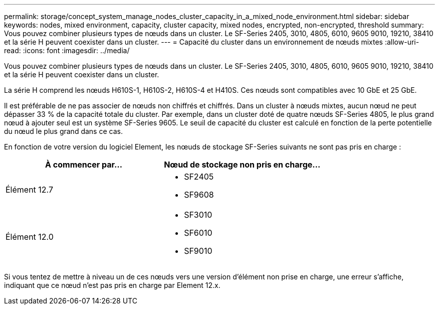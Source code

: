 ---
permalink: storage/concept_system_manage_nodes_cluster_capacity_in_a_mixed_node_environment.html 
sidebar: sidebar 
keywords: nodes, mixed environment, capacity, cluster capacity, mixed nodes, encrypted, non-encrypted, threshold 
summary: Vous pouvez combiner plusieurs types de nœuds dans un cluster. Le SF-Series 2405, 3010, 4805, 6010, 9605 9010, 19210, 38410 et la série H peuvent coexister dans un cluster. 
---
= Capacité du cluster dans un environnement de nœuds mixtes
:allow-uri-read: 
:icons: font
:imagesdir: ../media/


[role="lead"]
Vous pouvez combiner plusieurs types de nœuds dans un cluster. Le SF-Series 2405, 3010, 4805, 6010, 9605 9010, 19210, 38410 et la série H peuvent coexister dans un cluster.

La série H comprend les nœuds H610S-1, H610S-2, H610S-4 et H410S. Ces nœuds sont compatibles avec 10 GbE et 25 GbE.

Il est préférable de ne pas associer de nœuds non chiffrés et chiffrés. Dans un cluster à nœuds mixtes, aucun nœud ne peut dépasser 33 % de la capacité totale du cluster. Par exemple, dans un cluster doté de quatre nœuds SF-Series 4805, le plus grand nœud à ajouter seul est un système SF-Series 9605. Le seuil de capacité du cluster est calculé en fonction de la perte potentielle du nœud le plus grand dans ce cas.

En fonction de votre version du logiciel Element, les nœuds de stockage SF-Series suivants ne sont pas pris en charge :

[cols="40,40"]
|===
| À commencer par... | Nœud de stockage non pris en charge... 


| Élément 12.7  a| 
* SF2405
* SF9608




| Élément 12.0  a| 
* SF3010
* SF6010
* SF9010


|===
Si vous tentez de mettre à niveau un de ces nœuds vers une version d'élément non prise en charge, une erreur s'affiche, indiquant que ce nœud n'est pas pris en charge par Element 12.x.
